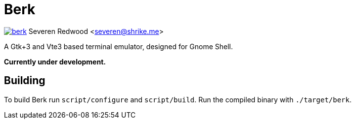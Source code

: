 = Berk

image:https://badges.gitter.im/SShrike/berk.svg[link="https://gitter.im/SShrike/berk?utm_source=badge&utm_medium=badge&utm_campaign=pr-badge&utm_content=badge"]
Severen Redwood <severen@shrike.me>

A Gtk+3 and Vte3 based terminal emulator, designed for Gnome Shell.

*Currently under development.*

== Building

To build Berk run `script/configure` and `script/build`. Run the compiled
binary with `./target/berk`.
